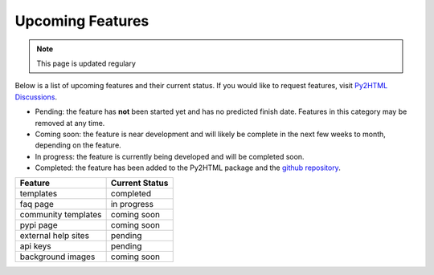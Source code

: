 Upcoming Features
=================

.. note::
  
  This page is updated regulary
  
Below is a list of upcoming features and their current status. If you would like to request features, visit `Py2HTML Discussions <https://github.com/BobBrown1/py2html/discussions>`_.

* Pending: the feature has **not** been started yet and has no predicted finish date. Features in this category may be removed at any time.
* Coming soon: the feature is near development and will likely be complete in the next few weeks to month, depending on the feature.
* In progress: the feature is currently being developed and will be completed soon.
* Completed: the feature has been added to the Py2HTML package and the `github repository <https://github.com/BobBrown1/py2html>`_. 

+----------------------+---------------------------+
| Feature              | Current Status            |
+======================+===========================+
| templates            | completed                 |
+----------------------+---------------------------+
| faq page             | in progress               |
+----------------------+---------------------------+
| community templates  | coming soon               |
+----------------------+---------------------------+
| pypi page            | coming soon               |
+----------------------+---------------------------+
| external help sites  | pending                   |
+----------------------+---------------------------+
| api keys             | pending                   |
+----------------------+---------------------------+
| background images    | coming soon               |
+----------------------+---------------------------+
